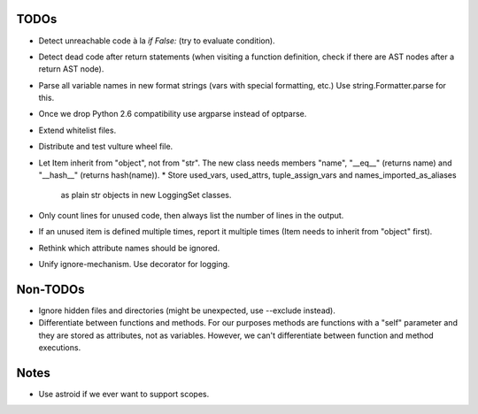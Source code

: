 TODOs
=====

* Detect unreachable code à la `if False:` (try to evaluate condition).
* Detect dead code after return statements (when visiting a function
  definition, check if there are AST nodes after a return AST node).
* Parse all variable names in new format strings (vars with special formatting, etc.)
  Use string.Formatter.parse for this.
* Once we drop Python 2.6 compatibility use argparse instead of optparse.
* Extend whitelist files.
* Distribute and test vulture wheel file.
* Let Item inherit from "object", not from "str". The new class needs
  members "name", "__eq__" (returns name) and "__hash__" (returns hash(name)).
  * Store used_vars, used_attrs, tuple_assign_vars and names_imported_as_aliases
    as plain str objects in new LoggingSet classes.
* Only count lines for unused code, then always list the number of lines in the output.
* If an unused item is defined multiple times, report it multiple times
  (Item needs to inherit from "object" first).
* Rethink which attribute names should be ignored.
* Unify ignore-mechanism. Use decorator for logging.


Non-TODOs
=========

* Ignore hidden files and directories (might be unexpected, use --exclude instead).
* Differentiate between functions and methods. For our purposes methods are
  functions with a "self" parameter and they are stored as attributes, not as
  variables. However, we can't differentiate between function and method executions.


Notes
=====

* Use astroid if we ever want to support scopes.
